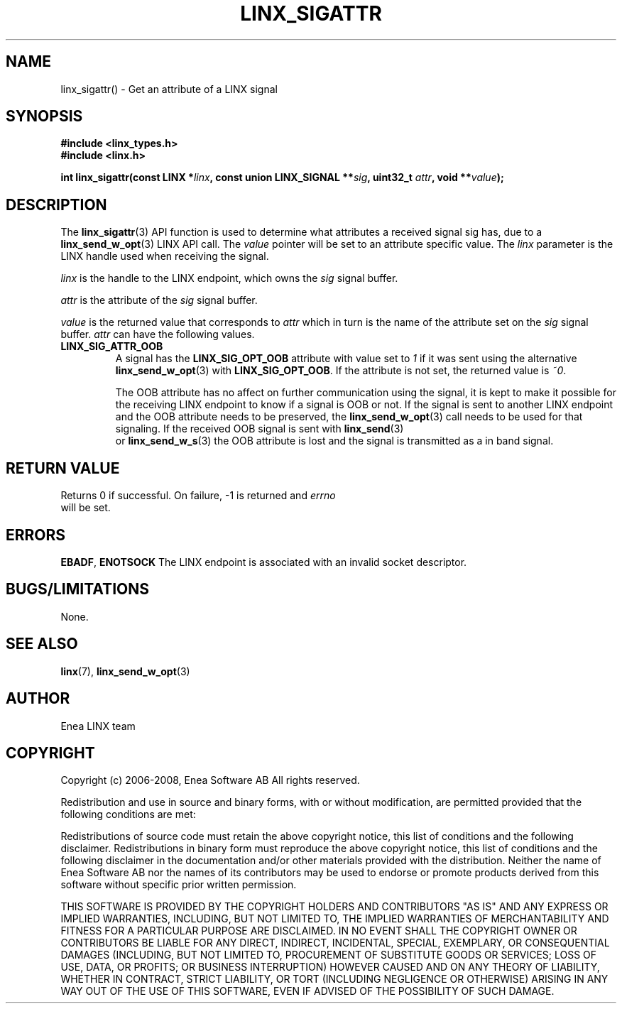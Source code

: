 .TH LINX_SIGATTR 3 "2008-04-23" 1.0 "LIBLINX"
.SH NAME
linx_sigattr() - Get an attribute of a LINX signal
.SH SYNOPSIS
.B #include <linx_types.h>
.br
.B #include <linx.h>
.br

.BI "int linx_sigattr(const LINX *" linx ", const union LINX_SIGNAL **" sig ", uint32_t " attr ", void **" value ");"

.SH DESCRIPTION
The 
.BR linx_sigattr "(3)"
API function is used to determine what attributes a received signal sig has, due
to a 
.BR linx_send_w_opt "(3)"
LINX API call. The 
.I value
pointer will be set to an attribute specific value. The 
.I linx
parameter is the LINX handle used when receiving the signal. 

.I linx
is the handle to the LINX endpoint, which owns the
.I sig
signal buffer.
.br

.I attr
is the attribute of the
.I sig
signal buffer.
.br

.I value
is the returned value that corresponds to 
.I attr
which in turn is the name of the attribute set on the
.I sig
signal buffer.
.I attr
can have the following values.
.TP
.B LINX_SIG_ATTR_OOB
A signal has the 
.B LINX_SIG_OPT_OOB
attribute with value set to 
.I 1 
if it was sent using the alternative 
.BR linx_send_w_opt "(3)"
with
.BR LINX_SIG_OPT_OOB "."
If the attribute is not set, the returned value is 
.IR ~0 "."

The OOB attribute has no affect on further communication using the signal, it is
kept to make it possible for the receiving LINX endpoint to know if a signal is
OOB or not. If the signal is sent to another LINX endpoint and the OOB attribute
needs to be preserved, the 
.BR linx_send_w_opt "(3)"
call needs to be used for that signaling. If the received OOB signal is sent with 
.BR linx_send "(3)"
 or
.BR linx_send_w_s "(3)"
the OOB attribute is lost and the signal is transmitted as a in band signal.
.SH "RETURN VALUE"
Returns 0 if successful. On failure, -1 is returned and 
.I errno
 will be set.
.SH ERRORS
.BR EBADF ", " ENOTSOCK
The LINX endpoint is associated with an invalid socket descriptor.
.SH "BUGS/LIMITATIONS"
None.
.SH SEE ALSO
.BR linx "(7), " linx_send_w_opt "(3)"
.SH AUTHOR
Enea LINX team
.SH COPYRIGHT

Copyright (c) 2006-2008, Enea Software AB
All rights reserved.
.br

Redistribution and use in source and binary forms, with or without
modification, are permitted provided that the following conditions are met:
.br

Redistributions of source code must retain the above copyright notice, this
list of conditions and the following disclaimer.
Redistributions in binary form must reproduce the above copyright notice,
this list of conditions and the following disclaimer in the documentation
and/or other materials provided with the distribution.
Neither the name of Enea Software AB nor the names of its
contributors may be used to endorse or promote products derived from this
software without specific prior written permission.
.br

THIS SOFTWARE IS PROVIDED BY THE COPYRIGHT HOLDERS AND CONTRIBUTORS "AS IS"
AND ANY EXPRESS OR IMPLIED WARRANTIES, INCLUDING, BUT NOT LIMITED TO, THE
IMPLIED WARRANTIES OF MERCHANTABILITY AND FITNESS FOR A PARTICULAR PURPOSE
ARE DISCLAIMED. IN NO EVENT SHALL THE COPYRIGHT OWNER OR CONTRIBUTORS BE
LIABLE FOR ANY DIRECT, INDIRECT, INCIDENTAL, SPECIAL, EXEMPLARY, OR
CONSEQUENTIAL DAMAGES (INCLUDING, BUT NOT LIMITED TO, PROCUREMENT OF
SUBSTITUTE GOODS OR SERVICES; LOSS OF USE, DATA, OR PROFITS; OR BUSINESS
INTERRUPTION) HOWEVER CAUSED AND ON ANY THEORY OF LIABILITY, WHETHER IN
CONTRACT, STRICT LIABILITY, OR TORT (INCLUDING NEGLIGENCE OR OTHERWISE)
ARISING IN ANY WAY OUT OF THE USE OF THIS SOFTWARE, EVEN IF ADVISED OF THE
POSSIBILITY OF SUCH DAMAGE.
